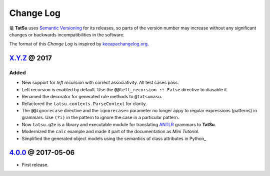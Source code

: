 .. |dragon| unicode:: 0x7ADC .. unicode dragon
.. |TatSu| replace:: |dragon| **TatSu**

Change Log
==========

|TatSu| uses `Semantic Versioning`_ for its releases, so parts
of the version number may increase without any significant changes or
backwards incompatibilities in the software.

The format of this *Change Log* is inspired by `keeapachangelog.org`_.

`X.Y.Z`_ @ 2017
---------------

Added
~~~~~

-  New support for *left recursion* with correct associativity. All test
   cases pass.

-  Left recursion is enabled by default. Use the
   ``@@left_recursion :: False`` directive to diasable it.

-  Renamed the decorator for generated rule methods to ``@tatsumasu``.

-  Refactored the ``tatsu.contexts.ParseContext`` for clarity.

-  The ``@@ignorecase`` directive and the ``ignorecase=`` parameter no
   longer appy to regular expressions (patterns) in grammars. Use
   ``(?i)`` in the pattern to ignore the case in a particular pattern.

-  Now ``tatsu.g2e`` is a library and executable module for translating
   `ANTLR`_ grammars to **TatSu**.

-  Modernized the ``calc`` example and made it part of the documentation
   as *Mini Tutorial*.

-  Simplified the generated object models using the semantics of class
   attributes in Python\_

`4.0.0`_ @ 2017-05-06
---------------------

-  First release.

.. _Semantic Versioning: http://semver.org/
.. _keeapachangelog.org: http://keepachangelog.com/
.. _X.Y.Z: https://github.com/apalala/tatsu/compare/v4.0.0...master
.. _ANTLR: http://www.antlr.org
.. _4.0.0: https://github.com/apalala/tatsu/compare/0.0.0...v4.0.0
